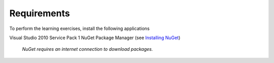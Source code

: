 Requirements
============

To perform the learning exercises, install the following applications

Visual Studio 2010 Service Pack 1
NuGet Package Manager (see `Installing NuGet <http://docs.nuget.org/docs/start-here/installing-nuget>`_)


    *NuGet requires an internet connection to download packages.*
